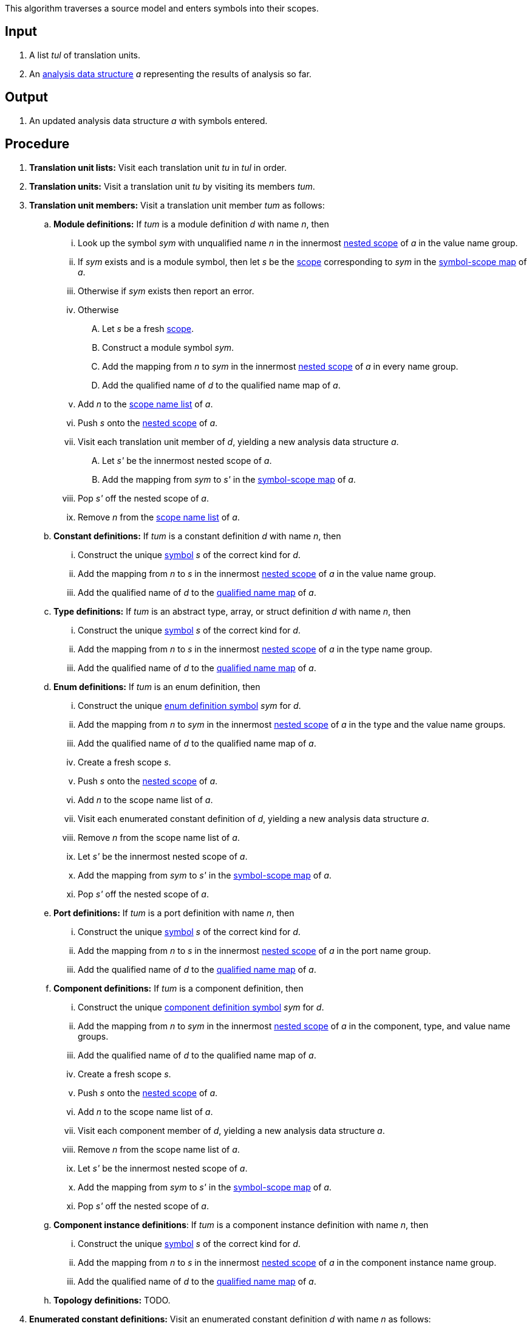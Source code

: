 This algorithm traverses a source model and enters symbols into their scopes.

== Input

. A list _tul_ of translation units.

. An 
https://github.com/fprime-community/fpp/wiki/Analysis-Data-Structure[analysis 
data structure] _a_
representing the results of analysis so far.

== Output

. An updated analysis data structure _a_ with symbols entered.

== Procedure

. *Translation unit lists:* Visit each translation unit _tu_ in _tul_ in order.

. *Translation units:* Visit a translation unit _tu_ by visiting its members _tum_.

. *Translation unit members:* Visit a translation unit member _tum_ as follows:

.. *Module definitions:* If _tum_ is a module definition _d_ with name _n_, 
then

... Look up the symbol _sym_ with unqualified name _n_
in the innermost 
https://github.com/fprime-community/fpp/wiki/Analysis-Data-Structure[nested 
scope] of _a_ in the value name group.

... If _sym_ exists and is a module symbol, then let _s_  be the 
https://github.com/fprime-community/fpp/wiki/Analysis#data-structures[scope] 
corresponding to _sym_ in the 
https://github.com/fprime-community/fpp/wiki/Analysis-Data-Structure[symbol-scope 
map] of _a_.

... Otherwise if _sym_ exists then report an error.

... Otherwise

.... Let _s_ be a fresh 
https://github.com/fprime-community/fpp/wiki/Analysis#data-structures[scope].

.... Construct a module symbol _sym_.

.... Add the mapping from _n_ to _sym_ in the innermost 
https://github.com/fprime-community/fpp/wiki/Analysis-Data-Structure[nested 
scope] of _a_ in every name group.

.... Add the qualified name of _d_ to the qualified name map of _a_.

... Add _n_ to the 
https://github.com/fprime-community/fpp/wiki/Analysis-Data-Structure[scope
name list] of _a_.

... Push _s_ onto the 
https://github.com/fprime-community/fpp/wiki/Analysis-Data-Structure[nested 
scope] of _a_.

... Visit each translation unit member of _d_, yielding a new analysis
data structure _a_.

.... Let _s'_ be the innermost nested scope of _a_.

.... Add the mapping from _sym_ to _s'_ in the
https://github.com/fprime-community/fpp/wiki/Analysis-Data-Structure[symbol-scope 
map] of _a_.

... Pop _s'_ off the nested scope of _a_.

... Remove _n_ from the 
https://github.com/fprime-community/fpp/wiki/Analysis-Data-Structure[scope
name list] of _a_.

.. *Constant definitions:* If _tum_ is a constant
definition _d_ with name _n_, then

... Construct the unique
https://github.com/fprime-community/fpp/wiki/Analysis#data-structures[symbol] 
_s_ of the correct kind for _d_.

... Add the mapping from _n_ to _s_ in the innermost 
https://github.com/fprime-community/fpp/wiki/Analysis-Data-Structure[nested 
scope] of _a_ in the value name group.

... Add the qualified name of _d_ to the
https://github.com/fprime-community/fpp/wiki/Analysis#data-structures[qualified name map]
of _a_.

.. *Type definitions:* If _tum_ is an abstract type, 
array, or struct definition _d_ with name _n_, then

... Construct the unique
https://github.com/fprime-community/fpp/wiki/Analysis#data-structures[symbol] 
_s_ of the correct kind for _d_.

... Add the mapping from _n_ to _s_ in the innermost 
https://github.com/fprime-community/fpp/wiki/Analysis-Data-Structure[nested 
scope] of _a_ in the type name group.

... Add the qualified name of _d_ to the
https://github.com/fprime-community/fpp/wiki/Analysis#data-structures[qualified name map]
of _a_.

.. *Enum definitions:* If _tum_ is an enum definition, then

... Construct the unique
https://github.com/fprime-community/fpp/wiki/Analysis#data-structures[enum 
definition symbol] _sym_ for _d_.

... Add the mapping from _n_ to _sym_ in the innermost 
https://github.com/fprime-community/fpp/wiki/Analysis-Data-Structure[nested 
scope] of _a_ in the type and the value name groups.

... Add the qualified name of _d_ to the qualified name map of _a_.

... Create a fresh scope _s_.

... Push _s_ onto the 
https://github.com/fprime-community/fpp/wiki/Analysis-Data-Structure[nested 
scope] of _a_.

... Add _n_ to the scope name list of _a_.

... Visit each enumerated constant definition of _d_,
yielding a new analysis data structure _a_.

... Remove _n_ from the scope name list of _a_.

... Let _s'_ be the innermost nested scope of _a_.

... Add the mapping from _sym_ to _s'_ in the 
https://github.com/fprime-community/fpp/wiki/Analysis-Data-Structure[symbol-scope 
map] of _a_.

... Pop _s'_ off the nested scope of _a_.

.. *Port definitions:* If _tum_ is a port definition with name _n_, then

... Construct the unique
https://github.com/fprime-community/fpp/wiki/Analysis#data-structures[symbol] 
_s_ of the correct kind for _d_.

... Add the mapping from _n_ to _s_ in the innermost 
https://github.com/fprime-community/fpp/wiki/Analysis-Data-Structure[nested 
scope] of _a_ in the port name group.

... Add the qualified name of _d_ to the
https://github.com/fprime-community/fpp/wiki/Analysis#data-structures[qualified 
name map] of _a_.

.. *Component definitions:* If _tum_ is a component definition, then

... Construct the unique
https://github.com/fprime-community/fpp/wiki/Analysis#data-structures[component
definition symbol] _sym_ for _d_.

... Add the mapping from _n_ to _sym_ in the innermost 
https://github.com/fprime-community/fpp/wiki/Analysis-Data-Structure[nested 
scope] of _a_ in the component, type, and value name groups.

... Add the qualified name of _d_ to the qualified name map of _a_.

... Create a fresh scope _s_.

... Push _s_ onto the 
https://github.com/fprime-community/fpp/wiki/Analysis-Data-Structure[nested 
scope] of _a_.

... Add _n_ to the scope name list of _a_.

... Visit each component member of _d_,
yielding a new analysis data structure _a_.

... Remove _n_ from the scope name list of _a_.

... Let _s'_ be the innermost nested scope of _a_.

... Add the mapping from _sym_ to _s'_ in the 
https://github.com/fprime-community/fpp/wiki/Analysis-Data-Structure[symbol-scope 
map] of _a_.

... Pop _s'_ off the nested scope of _a_.

.. *Component instance definitions*: 
If _tum_ is a component instance definition with name _n_, then

... Construct the unique
https://github.com/fprime-community/fpp/wiki/Analysis#data-structures[symbol] 
_s_ of the correct kind for _d_.

... Add the mapping from _n_ to _s_ in the innermost 
https://github.com/fprime-community/fpp/wiki/Analysis-Data-Structure[nested 
scope] of _a_ in the component instance name group.

... Add the qualified name of _d_ to the
https://github.com/fprime-community/fpp/wiki/Analysis#data-structures[qualified 
name map] of _a_.

.. *Topology definitions:* TODO.

. *Enumerated constant definitions:* Visit an enumerated constant definition 
_d_ with name _n_ as follows:

.. Construct the unique
https://github.com/fprime-community/fpp/wiki/Analysis#data-structures[enumerated 
constant definition symbol] _s_ for _d_.

.. Add the mapping from _n_ to _s_ in the innermost 
https://github.com/fprime-community/fpp/wiki/Analysis-Data-Structure[nested 
scope] of _a_ in the value name group.

... Add the qualified name of _d_ to the qualified name map of _a_.

. *Component members:* Visit a component member _cm_
as follows:

.. If _cm_ corresponds to a translation unit member _tum_, then visit
_cm_ in the same way as _tum_.

.. Otherwise do nothing.
